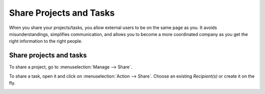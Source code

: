 ========================
Share Projects and Tasks
========================

When you share your projects/tasks, you allow external users to be on the same page as you.
It avoids misunderstandings, simplifies communication, and allows you to become a more coordinated
company as you get the right information to the right people.

Share projects and tasks
========================

To share a project, go to :menuselection:`Manage --> Share`.

.. image:: media/share_project.png
   :align: center
   :height: 270
   :alt: Edit a project from the dashboard view and click on share in Odoo Project

To share a task, open it and click on :menuselection:`Action --> Share`. Choose an existing
*Recipient(s)* or create it on the fly.

.. image:: media/share_task.png
   :align: center
   :height: 300
   :alt: Open a task and click on action then share in Odoo Project
